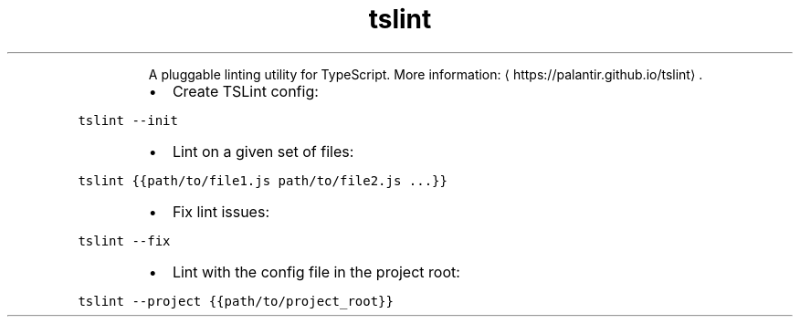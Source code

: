 .TH tslint
.PP
.RS
A pluggable linting utility for TypeScript.
More information: \[la]https://palantir.github.io/tslint\[ra]\&.
.RE
.RS
.IP \(bu 2
Create TSLint config:
.RE
.PP
\fB\fCtslint \-\-init\fR
.RS
.IP \(bu 2
Lint on a given set of files:
.RE
.PP
\fB\fCtslint {{path/to/file1.js path/to/file2.js ...}}\fR
.RS
.IP \(bu 2
Fix lint issues:
.RE
.PP
\fB\fCtslint \-\-fix\fR
.RS
.IP \(bu 2
Lint with the config file in the project root:
.RE
.PP
\fB\fCtslint \-\-project {{path/to/project_root}}\fR
